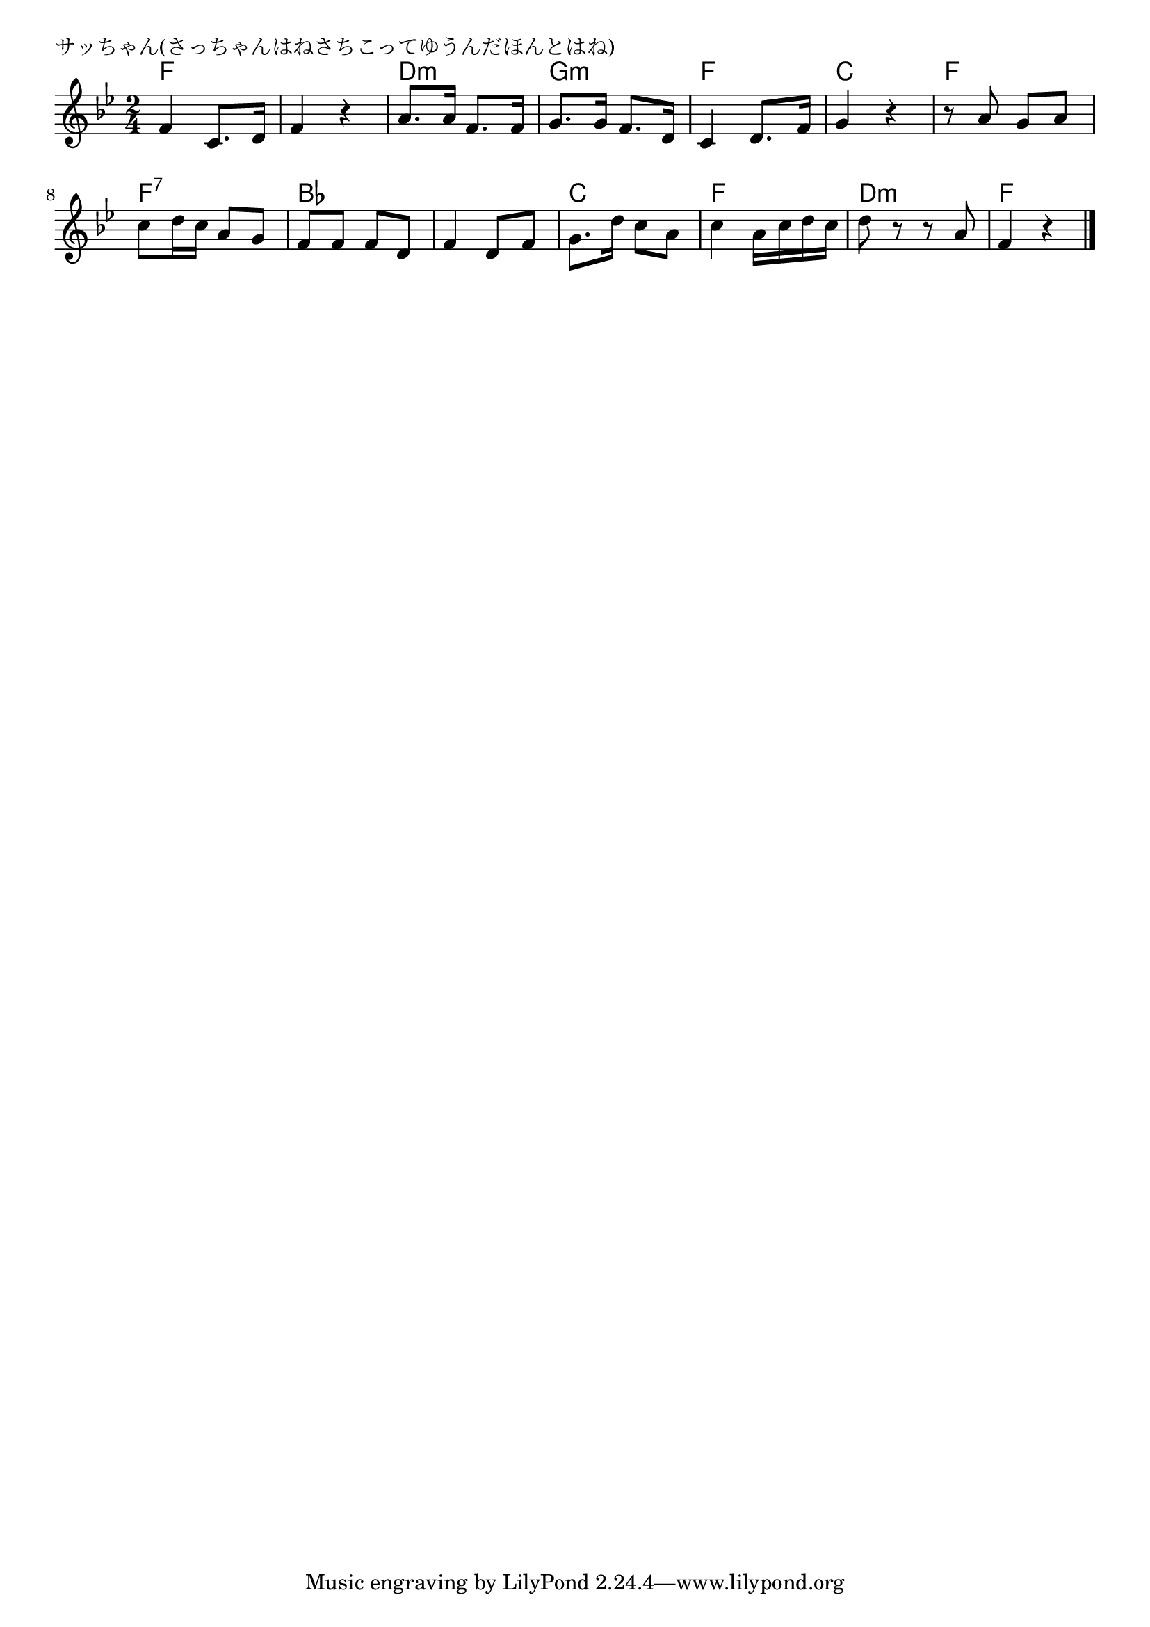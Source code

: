 \version "2.18.2"

% サッちゃん(さっちゃんはねさちこってゆうんだほんとはね)

\header {
piece = "サッちゃん(さっちゃんはねさちこってゆうんだほんとはね)"
}

melody =
\relative c' {
\key bes \major
\time 2/4
\set Score.tempoHideNote = ##t
\tempo 4=90
\numericTimeSignature
%
f4 c8. d16 |
f4 r |
a8. a16 f8. f16 |
g8. g16 f8. d16 |

c4 d8. f16 |
g4 r |
r8 a g a |
c d16 c a8 g |

f f f d |
f4 d8 f |
g8. d'16 c8 a |
c4 a16 c d c |

d8 r r a |
f4 r |


\bar "|."
}
\score {
<<
\chords {
\set noChordSymbol = ""
\set chordChanges=##t
%%
f4 f f f d:m d:m g:m g:m
f f c c f f f:7 f:7
bes bes bes bes c c f f
d:m d:m f f



}
\new Staff {\melody}
>>
\layout {
line-width = #190
indent = 0\mm
}
\midi {}
}